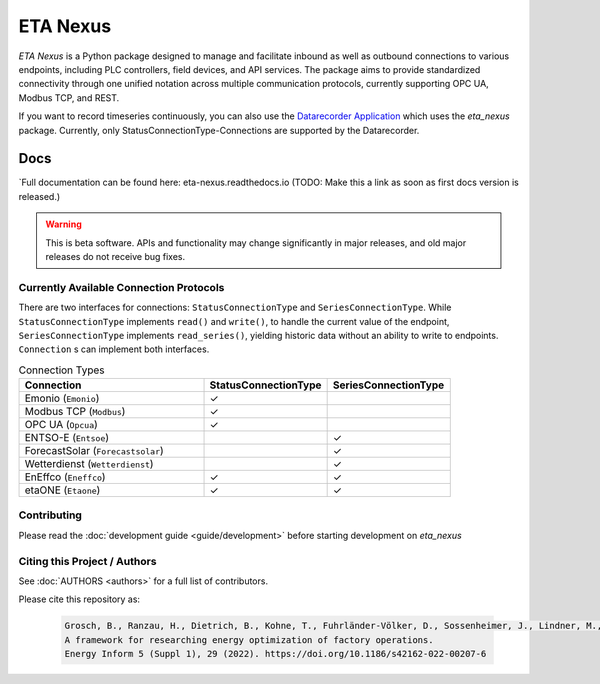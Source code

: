 ETA Nexus
#############

*ETA Nexus* is a Python package designed to manage and facilitate inbound as well as outbound connections to various endpoints, including PLC controllers, field devices, and API services. The package aims to provide standardized connectivity through one unified notation across multiple communication protocols, currently supporting OPC UA, Modbus TCP, and REST.

If you want to record timeseries continuously, you can also use the `Datarecorder Application <https://git.ptw.maschinenbau.tu-darmstadt.de/eta-fabrik/public/eta-datarecorder>`_ which uses the *eta_nexus* package. Currently, only StatusConnectionType-Connections are supported by the Datarecorder.

Docs
*******
`Full documentation can be found here: eta-nexus.readthedocs.io (TODO: Make this a link as soon as first docs version is released.)

.. warning::

   This is beta software. APIs and functionality may change significantly in major releases, and old major releases do not receive bug fixes.

Currently Available Connection Protocols
=========================================

.. image:: _static/eta_nexus.svg
   :alt: See the docs for ETA Nexus's Class structure


There are two interfaces for connections: ``StatusConnectionType`` and ``SeriesConnectionType``.
While ``StatusConnectionType`` implements ``read()`` and ``write()``, to handle the current value of the endpoint,
``SeriesConnectionType`` implements ``read_series()``, yielding historic data without an ability to write to endpoints.
``Connection`` s can implement both interfaces.

.. list-table:: Connection Types
   :widths: 30 20 20
   :header-rows: 1

   * - Connection
     - StatusConnectionType
     - SeriesConnectionType
   * - Emonio (``Emonio``)
     - ✓
     -
   * - Modbus TCP (``Modbus``)
     - ✓
     -
   * - OPC UA (``Opcua``)
     - ✓
     -
   * - ENTSO-E (``Entsoe``)
     -
     - ✓
   * - ForecastSolar (``Forecastsolar``)
     -
     - ✓
   * - Wetterdienst (``Wetterdienst``)
     -
     - ✓
   * - EnEffco (``Eneffco``)
     - ✓
     - ✓
   * - etaONE (``Etaone``)
     - ✓
     - ✓


Contributing
=============

Please read the :doc:`development guide <guide/development>` before starting development on *eta_nexus*

Citing this Project / Authors
================================

See :doc:`AUTHORS <authors>` for a full list of contributors.

Please cite this repository as:

  .. code-block::

    Grosch, B., Ranzau, H., Dietrich, B., Kohne, T., Fuhrländer-Völker, D., Sossenheimer, J., Lindner, M., Weigold, M.
    A framework for researching energy optimization of factory operations.
    Energy Inform 5 (Suppl 1), 29 (2022). https://doi.org/10.1186/s42162-022-00207-6
